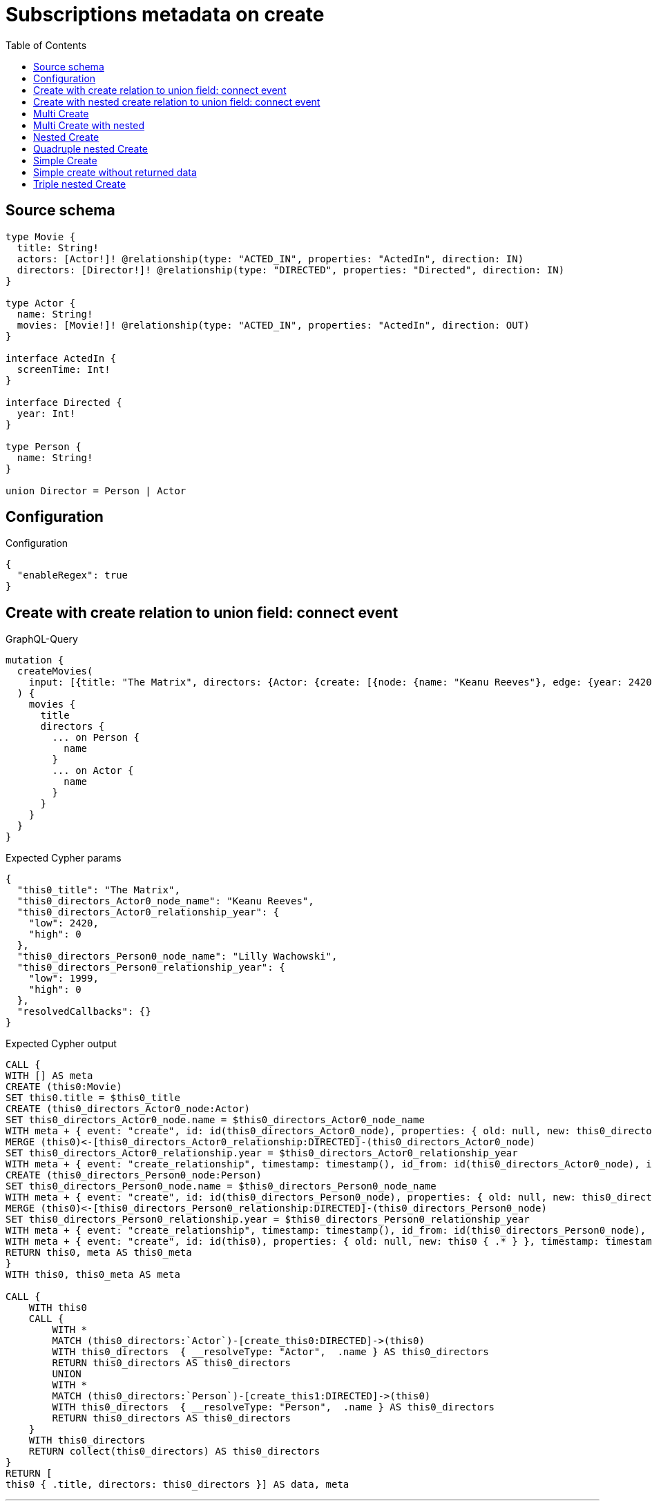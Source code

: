 :toc:

= Subscriptions metadata on create

== Source schema

[source,graphql,schema=true]
----
type Movie {
  title: String!
  actors: [Actor!]! @relationship(type: "ACTED_IN", properties: "ActedIn", direction: IN)
  directors: [Director!]! @relationship(type: "DIRECTED", properties: "Directed", direction: IN)
}

type Actor {
  name: String!
  movies: [Movie!]! @relationship(type: "ACTED_IN", properties: "ActedIn", direction: OUT)
}

interface ActedIn {
  screenTime: Int!
}

interface Directed {
  year: Int!
}

type Person {
  name: String!
}

union Director = Person | Actor
----

== Configuration

.Configuration
[source,json,schema-config=true]
----
{
  "enableRegex": true
}
----
== Create with create relation to union field: connect event

.GraphQL-Query
[source,graphql]
----
mutation {
  createMovies(
    input: [{title: "The Matrix", directors: {Actor: {create: [{node: {name: "Keanu Reeves"}, edge: {year: 2420}}]}, Person: {create: [{node: {name: "Lilly Wachowski"}, edge: {year: 1999}}]}}}]
  ) {
    movies {
      title
      directors {
        ... on Person {
          name
        }
        ... on Actor {
          name
        }
      }
    }
  }
}
----

.Expected Cypher params
[source,json]
----
{
  "this0_title": "The Matrix",
  "this0_directors_Actor0_node_name": "Keanu Reeves",
  "this0_directors_Actor0_relationship_year": {
    "low": 2420,
    "high": 0
  },
  "this0_directors_Person0_node_name": "Lilly Wachowski",
  "this0_directors_Person0_relationship_year": {
    "low": 1999,
    "high": 0
  },
  "resolvedCallbacks": {}
}
----

.Expected Cypher output
[source,cypher]
----
CALL {
WITH [] AS meta
CREATE (this0:Movie)
SET this0.title = $this0_title
CREATE (this0_directors_Actor0_node:Actor)
SET this0_directors_Actor0_node.name = $this0_directors_Actor0_node_name
WITH meta + { event: "create", id: id(this0_directors_Actor0_node), properties: { old: null, new: this0_directors_Actor0_node { .* } }, timestamp: timestamp(), typename: "Actor" } AS meta, this0, this0_directors_Actor0_node
MERGE (this0)<-[this0_directors_Actor0_relationship:DIRECTED]-(this0_directors_Actor0_node)
SET this0_directors_Actor0_relationship.year = $this0_directors_Actor0_relationship_year
WITH meta + { event: "create_relationship", timestamp: timestamp(), id_from: id(this0_directors_Actor0_node), id_to: id(this0), id: id(this0_directors_Actor0_relationship), relationshipName: "DIRECTED", fromTypename: "Actor", toTypename: "Movie", properties: { from: this0_directors_Actor0_node { .* }, to: this0 { .* }, relationship: this0_directors_Actor0_relationship { .* } } } AS meta, this0, this0_directors_Actor0_node
CREATE (this0_directors_Person0_node:Person)
SET this0_directors_Person0_node.name = $this0_directors_Person0_node_name
WITH meta + { event: "create", id: id(this0_directors_Person0_node), properties: { old: null, new: this0_directors_Person0_node { .* } }, timestamp: timestamp(), typename: "Person" } AS meta, this0, this0_directors_Person0_node
MERGE (this0)<-[this0_directors_Person0_relationship:DIRECTED]-(this0_directors_Person0_node)
SET this0_directors_Person0_relationship.year = $this0_directors_Person0_relationship_year
WITH meta + { event: "create_relationship", timestamp: timestamp(), id_from: id(this0_directors_Person0_node), id_to: id(this0), id: id(this0_directors_Person0_relationship), relationshipName: "DIRECTED", fromTypename: "Person", toTypename: "Movie", properties: { from: this0_directors_Person0_node { .* }, to: this0 { .* }, relationship: this0_directors_Person0_relationship { .* } } } AS meta, this0, this0_directors_Person0_node
WITH meta + { event: "create", id: id(this0), properties: { old: null, new: this0 { .* } }, timestamp: timestamp(), typename: "Movie" } AS meta, this0
RETURN this0, meta AS this0_meta
}
WITH this0, this0_meta AS meta

CALL {
    WITH this0
    CALL {
        WITH *
        MATCH (this0_directors:`Actor`)-[create_this0:DIRECTED]->(this0)
        WITH this0_directors  { __resolveType: "Actor",  .name } AS this0_directors
        RETURN this0_directors AS this0_directors
        UNION
        WITH *
        MATCH (this0_directors:`Person`)-[create_this1:DIRECTED]->(this0)
        WITH this0_directors  { __resolveType: "Person",  .name } AS this0_directors
        RETURN this0_directors AS this0_directors
    }
    WITH this0_directors
    RETURN collect(this0_directors) AS this0_directors
}
RETURN [
this0 { .title, directors: this0_directors }] AS data, meta
----

'''

== Create with nested create relation to union field: connect event

.GraphQL-Query
[source,graphql]
----
mutation {
  createMovies(
    input: [{title: "The Matrix", directors: {Actor: {create: [{node: {name: "Keanu Reeves", movies: {create: [{node: {title: "Funny movie"}, edge: {screenTime: 190}}]}}, edge: {year: 2420}}]}, Person: {create: [{node: {name: "Lilly Wachowski"}, edge: {year: 1999}}]}}}]
  ) {
    movies {
      title
      directors {
        ... on Person {
          name
        }
        ... on Actor {
          name
          movies {
            title
          }
        }
      }
    }
  }
}
----

.Expected Cypher params
[source,json]
----
{
  "this0_title": "The Matrix",
  "this0_directors_Actor0_node_name": "Keanu Reeves",
  "this0_directors_Actor0_node_movies0_node_title": "Funny movie",
  "this0_directors_Actor0_node_movies0_relationship_screenTime": {
    "low": 190,
    "high": 0
  },
  "this0_directors_Actor0_relationship_year": {
    "low": 2420,
    "high": 0
  },
  "this0_directors_Person0_node_name": "Lilly Wachowski",
  "this0_directors_Person0_relationship_year": {
    "low": 1999,
    "high": 0
  },
  "resolvedCallbacks": {}
}
----

.Expected Cypher output
[source,cypher]
----
CALL {
WITH [] AS meta
CREATE (this0:Movie)
SET this0.title = $this0_title
CREATE (this0_directors_Actor0_node:Actor)
SET this0_directors_Actor0_node.name = $this0_directors_Actor0_node_name
CREATE (this0_directors_Actor0_node_movies0_node:Movie)
SET this0_directors_Actor0_node_movies0_node.title = $this0_directors_Actor0_node_movies0_node_title
WITH meta + { event: "create", id: id(this0_directors_Actor0_node_movies0_node), properties: { old: null, new: this0_directors_Actor0_node_movies0_node { .* } }, timestamp: timestamp(), typename: "Movie" } AS meta, this0, this0_directors_Actor0_node, this0_directors_Actor0_node_movies0_node
MERGE (this0_directors_Actor0_node)-[this0_directors_Actor0_node_movies0_relationship:ACTED_IN]->(this0_directors_Actor0_node_movies0_node)
SET this0_directors_Actor0_node_movies0_relationship.screenTime = $this0_directors_Actor0_node_movies0_relationship_screenTime
WITH meta + { event: "create_relationship", timestamp: timestamp(), id_from: id(this0_directors_Actor0_node), id_to: id(this0_directors_Actor0_node_movies0_node), id: id(this0_directors_Actor0_node_movies0_relationship), relationshipName: "ACTED_IN", fromTypename: "Actor", toTypename: "Movie", properties: { from: this0_directors_Actor0_node { .* }, to: this0_directors_Actor0_node_movies0_node { .* }, relationship: this0_directors_Actor0_node_movies0_relationship { .* } } } AS meta, this0, this0_directors_Actor0_node, this0_directors_Actor0_node_movies0_node
WITH meta + { event: "create", id: id(this0_directors_Actor0_node), properties: { old: null, new: this0_directors_Actor0_node { .* } }, timestamp: timestamp(), typename: "Actor" } AS meta, this0, this0_directors_Actor0_node
MERGE (this0)<-[this0_directors_Actor0_relationship:DIRECTED]-(this0_directors_Actor0_node)
SET this0_directors_Actor0_relationship.year = $this0_directors_Actor0_relationship_year
WITH meta + { event: "create_relationship", timestamp: timestamp(), id_from: id(this0_directors_Actor0_node), id_to: id(this0), id: id(this0_directors_Actor0_relationship), relationshipName: "DIRECTED", fromTypename: "Actor", toTypename: "Movie", properties: { from: this0_directors_Actor0_node { .* }, to: this0 { .* }, relationship: this0_directors_Actor0_relationship { .* } } } AS meta, this0, this0_directors_Actor0_node
CREATE (this0_directors_Person0_node:Person)
SET this0_directors_Person0_node.name = $this0_directors_Person0_node_name
WITH meta + { event: "create", id: id(this0_directors_Person0_node), properties: { old: null, new: this0_directors_Person0_node { .* } }, timestamp: timestamp(), typename: "Person" } AS meta, this0, this0_directors_Person0_node
MERGE (this0)<-[this0_directors_Person0_relationship:DIRECTED]-(this0_directors_Person0_node)
SET this0_directors_Person0_relationship.year = $this0_directors_Person0_relationship_year
WITH meta + { event: "create_relationship", timestamp: timestamp(), id_from: id(this0_directors_Person0_node), id_to: id(this0), id: id(this0_directors_Person0_relationship), relationshipName: "DIRECTED", fromTypename: "Person", toTypename: "Movie", properties: { from: this0_directors_Person0_node { .* }, to: this0 { .* }, relationship: this0_directors_Person0_relationship { .* } } } AS meta, this0, this0_directors_Person0_node
WITH meta + { event: "create", id: id(this0), properties: { old: null, new: this0 { .* } }, timestamp: timestamp(), typename: "Movie" } AS meta, this0
RETURN this0, meta AS this0_meta
}
WITH this0, this0_meta AS meta

CALL {
    WITH this0
    CALL {
        WITH *
        MATCH (this0_directors:`Actor`)-[create_this0:DIRECTED]->(this0)
        CALL {
            WITH this0_directors
            MATCH (this0_directors)-[create_this1:ACTED_IN]->(this0_directors_movies:`Movie`)
            WITH this0_directors_movies { .title } AS this0_directors_movies
            RETURN collect(this0_directors_movies) AS this0_directors_movies
        }
        WITH this0_directors  { __resolveType: "Actor",  .name, movies: this0_directors_movies } AS this0_directors
        RETURN this0_directors AS this0_directors
        UNION
        WITH *
        MATCH (this0_directors:`Person`)-[create_this2:DIRECTED]->(this0)
        WITH this0_directors  { __resolveType: "Person",  .name } AS this0_directors
        RETURN this0_directors AS this0_directors
    }
    WITH this0_directors
    RETURN collect(this0_directors) AS this0_directors
}
RETURN [
this0 { .title, directors: this0_directors }] AS data, meta
----

'''

== Multi Create

.GraphQL-Query
[source,graphql]
----
mutation {
  createMovies(input: [{id: "1"}, {id: "2"}]) {
    movies {
      id
    }
  }
}
----

.Expected Cypher params
[source,json]
----
{
  "this0_id": "1",
  "this1_id": "2",
  "resolvedCallbacks": {}
}
----

.Expected Cypher output
[source,cypher]
----
CALL {
WITH [] AS meta
CREATE (this0:Movie)
SET this0.id = $this0_id
WITH meta + { event: "create", id: id(this0), properties: { old: null, new: this0 { .* } }, timestamp: timestamp(), typename: "Movie" } AS meta, this0
RETURN this0, meta AS this0_meta
}
CALL {
WITH [] AS meta
CREATE (this1:Movie)
SET this1.id = $this1_id
WITH meta + { event: "create", id: id(this1), properties: { old: null, new: this1 { .* } }, timestamp: timestamp(), typename: "Movie" } AS meta, this1
RETURN this1, meta AS this1_meta
}
WITH this0, this1, this0_meta + this1_meta AS meta






RETURN [
this0 { .id }, 
this1 { .id }] AS data, meta
----

'''

== Multi Create with nested

.GraphQL-Query
[source,graphql]
----
mutation {
  createMovies(
    input: [{id: "1", actors: {create: {node: {name: "Andrés", movies: {create: {node: {id: 6}}}}}}}, {id: "2", actors: {create: {node: {name: "Darrell", movies: {create: {node: {id: 8}}}}}}}]
  ) {
    movies {
      id
    }
  }
}
----

.Expected Cypher params
[source,json]
----
{
  "this0_id": "1",
  "this0_actors0_node_name": "Andrés",
  "this0_actors0_node_movies0_node_id": "6",
  "this1_id": "2",
  "this1_actors0_node_name": "Darrell",
  "this1_actors0_node_movies0_node_id": "8",
  "resolvedCallbacks": {}
}
----

.Expected Cypher output
[source,cypher]
----
CALL {
WITH [] AS meta
CREATE (this0:Movie)
SET this0.id = $this0_id
CREATE (this0_actors0_node:Actor)
SET this0_actors0_node.name = $this0_actors0_node_name
CREATE (this0_actors0_node_movies0_node:Movie)
SET this0_actors0_node_movies0_node.id = $this0_actors0_node_movies0_node_id
WITH meta + { event: "create", id: id(this0_actors0_node_movies0_node), properties: { old: null, new: this0_actors0_node_movies0_node { .* } }, timestamp: timestamp(), typename: "Movie" } AS meta, this0, this0_actors0_node, this0_actors0_node_movies0_node
MERGE (this0_actors0_node)-[this0_actors0_node_movies0_relationship:ACTED_IN]->(this0_actors0_node_movies0_node)
WITH meta + { event: "create_relationship", timestamp: timestamp(), id_from: id(this0_actors0_node), id_to: id(this0_actors0_node_movies0_node), id: id(this0_actors0_node_movies0_relationship), relationshipName: "ACTED_IN", fromTypename: "Actor", toTypename: "Movie", properties: { from: this0_actors0_node { .* }, to: this0_actors0_node_movies0_node { .* }, relationship: this0_actors0_node_movies0_relationship { .* } } } AS meta, this0, this0_actors0_node, this0_actors0_node_movies0_node
WITH meta + { event: "create", id: id(this0_actors0_node), properties: { old: null, new: this0_actors0_node { .* } }, timestamp: timestamp(), typename: "Actor" } AS meta, this0, this0_actors0_node
MERGE (this0)<-[this0_actors0_relationship:ACTED_IN]-(this0_actors0_node)
WITH meta + { event: "create_relationship", timestamp: timestamp(), id_from: id(this0_actors0_node), id_to: id(this0), id: id(this0_actors0_relationship), relationshipName: "ACTED_IN", fromTypename: "Actor", toTypename: "Movie", properties: { from: this0_actors0_node { .* }, to: this0 { .* }, relationship: this0_actors0_relationship { .* } } } AS meta, this0, this0_actors0_node
WITH meta + { event: "create", id: id(this0), properties: { old: null, new: this0 { .* } }, timestamp: timestamp(), typename: "Movie" } AS meta, this0
RETURN this0, meta AS this0_meta
}
CALL {
WITH [] AS meta
CREATE (this1:Movie)
SET this1.id = $this1_id
CREATE (this1_actors0_node:Actor)
SET this1_actors0_node.name = $this1_actors0_node_name
CREATE (this1_actors0_node_movies0_node:Movie)
SET this1_actors0_node_movies0_node.id = $this1_actors0_node_movies0_node_id
WITH meta + { event: "create", id: id(this1_actors0_node_movies0_node), properties: { old: null, new: this1_actors0_node_movies0_node { .* } }, timestamp: timestamp(), typename: "Movie" } AS meta, this1, this1_actors0_node, this1_actors0_node_movies0_node
MERGE (this1_actors0_node)-[this1_actors0_node_movies0_relationship:ACTED_IN]->(this1_actors0_node_movies0_node)
WITH meta + { event: "create_relationship", timestamp: timestamp(), id_from: id(this1_actors0_node), id_to: id(this1_actors0_node_movies0_node), id: id(this1_actors0_node_movies0_relationship), relationshipName: "ACTED_IN", fromTypename: "Actor", toTypename: "Movie", properties: { from: this1_actors0_node { .* }, to: this1_actors0_node_movies0_node { .* }, relationship: this1_actors0_node_movies0_relationship { .* } } } AS meta, this1, this1_actors0_node, this1_actors0_node_movies0_node
WITH meta + { event: "create", id: id(this1_actors0_node), properties: { old: null, new: this1_actors0_node { .* } }, timestamp: timestamp(), typename: "Actor" } AS meta, this1, this1_actors0_node
MERGE (this1)<-[this1_actors0_relationship:ACTED_IN]-(this1_actors0_node)
WITH meta + { event: "create_relationship", timestamp: timestamp(), id_from: id(this1_actors0_node), id_to: id(this1), id: id(this1_actors0_relationship), relationshipName: "ACTED_IN", fromTypename: "Actor", toTypename: "Movie", properties: { from: this1_actors0_node { .* }, to: this1 { .* }, relationship: this1_actors0_relationship { .* } } } AS meta, this1, this1_actors0_node
WITH meta + { event: "create", id: id(this1), properties: { old: null, new: this1 { .* } }, timestamp: timestamp(), typename: "Movie" } AS meta, this1
RETURN this1, meta AS this1_meta
}
WITH this0, this1, this0_meta + this1_meta AS meta






RETURN [
this0 { .id }, 
this1 { .id }] AS data, meta
----

'''

== Nested Create

.GraphQL-Query
[source,graphql]
----
mutation {
  createMovies(input: [{id: "1", actors: {create: {node: {name: "Andrés"}}}}]) {
    movies {
      id
      actors {
        name
      }
    }
  }
}
----

.Expected Cypher params
[source,json]
----
{
  "this0_id": "1",
  "this0_actors0_node_name": "Andrés",
  "resolvedCallbacks": {}
}
----

.Expected Cypher output
[source,cypher]
----
CALL {
WITH [] AS meta
CREATE (this0:Movie)
SET this0.id = $this0_id
CREATE (this0_actors0_node:Actor)
SET this0_actors0_node.name = $this0_actors0_node_name
WITH meta + { event: "create", id: id(this0_actors0_node), properties: { old: null, new: this0_actors0_node { .* } }, timestamp: timestamp(), typename: "Actor" } AS meta, this0, this0_actors0_node
MERGE (this0)<-[this0_actors0_relationship:ACTED_IN]-(this0_actors0_node)
WITH meta + { event: "create_relationship", timestamp: timestamp(), id_from: id(this0_actors0_node), id_to: id(this0), id: id(this0_actors0_relationship), relationshipName: "ACTED_IN", fromTypename: "Actor", toTypename: "Movie", properties: { from: this0_actors0_node { .* }, to: this0 { .* }, relationship: this0_actors0_relationship { .* } } } AS meta, this0, this0_actors0_node
WITH meta + { event: "create", id: id(this0), properties: { old: null, new: this0 { .* } }, timestamp: timestamp(), typename: "Movie" } AS meta, this0
RETURN this0, meta AS this0_meta
}
WITH this0, this0_meta AS meta

CALL {
    WITH this0
    MATCH (this0_actors:`Actor`)-[create_this0:ACTED_IN]->(this0)
    WITH this0_actors { .name } AS this0_actors
    RETURN collect(this0_actors) AS this0_actors
}
RETURN [
this0 { .id, actors: this0_actors }] AS data, meta
----

'''

== Quadruple nested Create

.GraphQL-Query
[source,graphql]
----
mutation {
  createMovies(
    input: [{id: "1", actors: {create: {node: {name: "Andrés", movies: {create: {node: {id: 6, actors: {create: {node: {name: "Thomas"}}}}}}}}}}]
  ) {
    movies {
      id
      actors {
        name
        movies {
          id
          actors {
            name
          }
        }
      }
    }
  }
}
----

.Expected Cypher params
[source,json]
----
{
  "this0_id": "1",
  "this0_actors0_node_name": "Andrés",
  "this0_actors0_node_movies0_node_id": "6",
  "this0_actors0_node_movies0_node_actors0_node_name": "Thomas",
  "resolvedCallbacks": {}
}
----

.Expected Cypher output
[source,cypher]
----
CALL {
WITH [] AS meta
CREATE (this0:Movie)
SET this0.id = $this0_id
CREATE (this0_actors0_node:Actor)
SET this0_actors0_node.name = $this0_actors0_node_name
CREATE (this0_actors0_node_movies0_node:Movie)
SET this0_actors0_node_movies0_node.id = $this0_actors0_node_movies0_node_id
CREATE (this0_actors0_node_movies0_node_actors0_node:Actor)
SET this0_actors0_node_movies0_node_actors0_node.name = $this0_actors0_node_movies0_node_actors0_node_name
WITH meta + { event: "create", id: id(this0_actors0_node_movies0_node_actors0_node), properties: { old: null, new: this0_actors0_node_movies0_node_actors0_node { .* } }, timestamp: timestamp(), typename: "Actor" } AS meta, this0, this0_actors0_node, this0_actors0_node_movies0_node, this0_actors0_node_movies0_node_actors0_node
MERGE (this0_actors0_node_movies0_node)<-[this0_actors0_node_movies0_node_actors0_relationship:ACTED_IN]-(this0_actors0_node_movies0_node_actors0_node)
WITH meta + { event: "create_relationship", timestamp: timestamp(), id_from: id(this0_actors0_node_movies0_node_actors0_node), id_to: id(this0_actors0_node_movies0_node), id: id(this0_actors0_node_movies0_node_actors0_relationship), relationshipName: "ACTED_IN", fromTypename: "Actor", toTypename: "Movie", properties: { from: this0_actors0_node_movies0_node_actors0_node { .* }, to: this0_actors0_node_movies0_node { .* }, relationship: this0_actors0_node_movies0_node_actors0_relationship { .* } } } AS meta, this0, this0_actors0_node, this0_actors0_node_movies0_node, this0_actors0_node_movies0_node_actors0_node
WITH meta + { event: "create", id: id(this0_actors0_node_movies0_node), properties: { old: null, new: this0_actors0_node_movies0_node { .* } }, timestamp: timestamp(), typename: "Movie" } AS meta, this0, this0_actors0_node, this0_actors0_node_movies0_node
MERGE (this0_actors0_node)-[this0_actors0_node_movies0_relationship:ACTED_IN]->(this0_actors0_node_movies0_node)
WITH meta + { event: "create_relationship", timestamp: timestamp(), id_from: id(this0_actors0_node), id_to: id(this0_actors0_node_movies0_node), id: id(this0_actors0_node_movies0_relationship), relationshipName: "ACTED_IN", fromTypename: "Actor", toTypename: "Movie", properties: { from: this0_actors0_node { .* }, to: this0_actors0_node_movies0_node { .* }, relationship: this0_actors0_node_movies0_relationship { .* } } } AS meta, this0, this0_actors0_node, this0_actors0_node_movies0_node
WITH meta + { event: "create", id: id(this0_actors0_node), properties: { old: null, new: this0_actors0_node { .* } }, timestamp: timestamp(), typename: "Actor" } AS meta, this0, this0_actors0_node
MERGE (this0)<-[this0_actors0_relationship:ACTED_IN]-(this0_actors0_node)
WITH meta + { event: "create_relationship", timestamp: timestamp(), id_from: id(this0_actors0_node), id_to: id(this0), id: id(this0_actors0_relationship), relationshipName: "ACTED_IN", fromTypename: "Actor", toTypename: "Movie", properties: { from: this0_actors0_node { .* }, to: this0 { .* }, relationship: this0_actors0_relationship { .* } } } AS meta, this0, this0_actors0_node
WITH meta + { event: "create", id: id(this0), properties: { old: null, new: this0 { .* } }, timestamp: timestamp(), typename: "Movie" } AS meta, this0
RETURN this0, meta AS this0_meta
}
WITH this0, this0_meta AS meta

CALL {
    WITH this0
    MATCH (this0_actors:`Actor`)-[create_this0:ACTED_IN]->(this0)
    CALL {
        WITH this0_actors
        MATCH (this0_actors)-[create_this1:ACTED_IN]->(this0_actors_movies:`Movie`)
        CALL {
            WITH this0_actors_movies
            MATCH (this0_actors_movies_actors:`Actor`)-[create_this2:ACTED_IN]->(this0_actors_movies)
            WITH this0_actors_movies_actors { .name } AS this0_actors_movies_actors
            RETURN collect(this0_actors_movies_actors) AS this0_actors_movies_actors
        }
        WITH this0_actors_movies { .id, actors: this0_actors_movies_actors } AS this0_actors_movies
        RETURN collect(this0_actors_movies) AS this0_actors_movies
    }
    WITH this0_actors { .name, movies: this0_actors_movies } AS this0_actors
    RETURN collect(this0_actors) AS this0_actors
}
RETURN [
this0 { .id, actors: this0_actors }] AS data, meta
----

'''

== Simple Create

.GraphQL-Query
[source,graphql]
----
mutation {
  createMovies(input: [{id: "1"}]) {
    movies {
      id
    }
  }
}
----

.Expected Cypher params
[source,json]
----
{
  "this0_id": "1",
  "resolvedCallbacks": {}
}
----

.Expected Cypher output
[source,cypher]
----
CALL {
WITH [] AS meta
CREATE (this0:Movie)
SET this0.id = $this0_id
WITH meta + { event: "create", id: id(this0), properties: { old: null, new: this0 { .* } }, timestamp: timestamp(), typename: "Movie" } AS meta, this0
RETURN this0, meta AS this0_meta
}
WITH this0, this0_meta AS meta


RETURN [
this0 { .id }] AS data, meta
----

'''

== Simple create without returned data

.GraphQL-Query
[source,graphql]
----
mutation {
  createMovies(input: [{id: "1"}]) {
    info {
      nodesCreated
    }
  }
}
----

.Expected Cypher params
[source,json]
----
{
  "this0_id": "1",
  "resolvedCallbacks": {}
}
----

.Expected Cypher output
[source,cypher]
----
CALL {
WITH [] AS meta
CREATE (this0:Movie)
SET this0.id = $this0_id
WITH meta + { event: "create", id: id(this0), properties: { old: null, new: this0 { .* } }, timestamp: timestamp(), typename: "Movie" } AS meta, this0
RETURN this0, meta AS this0_meta
}
WITH this0, this0_meta AS meta
RETURN meta
----

'''

== Triple nested Create

.GraphQL-Query
[source,graphql]
----
mutation {
  createMovies(
    input: [{id: "1", actors: {create: {node: {name: "Andrés", movies: {create: {node: {id: 6}}}}}}}]
  ) {
    movies {
      id
      actors {
        name
      }
    }
  }
}
----

.Expected Cypher params
[source,json]
----
{
  "this0_id": "1",
  "this0_actors0_node_name": "Andrés",
  "this0_actors0_node_movies0_node_id": "6",
  "resolvedCallbacks": {}
}
----

.Expected Cypher output
[source,cypher]
----
CALL {
WITH [] AS meta
CREATE (this0:Movie)
SET this0.id = $this0_id
CREATE (this0_actors0_node:Actor)
SET this0_actors0_node.name = $this0_actors0_node_name
CREATE (this0_actors0_node_movies0_node:Movie)
SET this0_actors0_node_movies0_node.id = $this0_actors0_node_movies0_node_id
WITH meta + { event: "create", id: id(this0_actors0_node_movies0_node), properties: { old: null, new: this0_actors0_node_movies0_node { .* } }, timestamp: timestamp(), typename: "Movie" } AS meta, this0, this0_actors0_node, this0_actors0_node_movies0_node
MERGE (this0_actors0_node)-[this0_actors0_node_movies0_relationship:ACTED_IN]->(this0_actors0_node_movies0_node)
WITH meta + { event: "create_relationship", timestamp: timestamp(), id_from: id(this0_actors0_node), id_to: id(this0_actors0_node_movies0_node), id: id(this0_actors0_node_movies0_relationship), relationshipName: "ACTED_IN", fromTypename: "Actor", toTypename: "Movie", properties: { from: this0_actors0_node { .* }, to: this0_actors0_node_movies0_node { .* }, relationship: this0_actors0_node_movies0_relationship { .* } } } AS meta, this0, this0_actors0_node, this0_actors0_node_movies0_node
WITH meta + { event: "create", id: id(this0_actors0_node), properties: { old: null, new: this0_actors0_node { .* } }, timestamp: timestamp(), typename: "Actor" } AS meta, this0, this0_actors0_node
MERGE (this0)<-[this0_actors0_relationship:ACTED_IN]-(this0_actors0_node)
WITH meta + { event: "create_relationship", timestamp: timestamp(), id_from: id(this0_actors0_node), id_to: id(this0), id: id(this0_actors0_relationship), relationshipName: "ACTED_IN", fromTypename: "Actor", toTypename: "Movie", properties: { from: this0_actors0_node { .* }, to: this0 { .* }, relationship: this0_actors0_relationship { .* } } } AS meta, this0, this0_actors0_node
WITH meta + { event: "create", id: id(this0), properties: { old: null, new: this0 { .* } }, timestamp: timestamp(), typename: "Movie" } AS meta, this0
RETURN this0, meta AS this0_meta
}
WITH this0, this0_meta AS meta

CALL {
    WITH this0
    MATCH (this0_actors:`Actor`)-[create_this0:ACTED_IN]->(this0)
    WITH this0_actors { .name } AS this0_actors
    RETURN collect(this0_actors) AS this0_actors
}
RETURN [
this0 { .id, actors: this0_actors }] AS data, meta
----

'''

